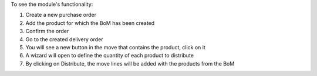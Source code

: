 To see the module's functionality:

1. Create a new purchase order
2. Add the product for which the BoM has been created
3. Confirm the order
4. Go to the created delivery order
5. You will see a new button in the move that contains the product, click on it
6. A wizard will open to define the quantity of each product to distribute
7. By clicking on Distribute, the move lines will be added with the products from the 
   BoM
